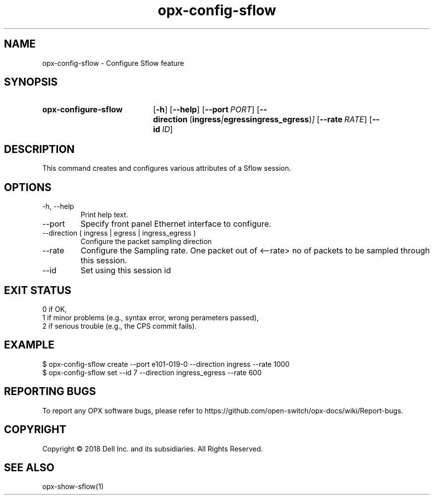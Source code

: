 .TH opx-config-sflow "1" "2018-12-09" OPX "OPX utilities"
.SH NAME
opx-config-sflow \- Configure Sflow feature
.SH SYNOPSIS
.SY opx-configure-sflow
.OP \-h
.OP \-\-help
.OP \-\-port PORT
.OP \-\-direction "\fR( \fBingress\fR | \fBegress\fR  \fBingress_egress\fR )"
.OP \-\-rate RATE
.OP \-\-id ID
.YS
.SH DESCRIPTION
This command creates and configures various attributes of a Sflow session.
.SH OPTIONS
.TP
\-h, \-\-help
Print help text.
.TP
\-\-port 
Specify front panel Ethernet interface to configure.
.TP
\-\-direction ( ingress | egress | ingress_egress )
Configure the packet sampling direction
.TP
\-\-rate
Configure the Sampling rate. One packet out of <--rate> no of packets to be sampled through this session.
.TP
\-\-id
Set using this session id
.SH EXIT STATUS
 0      if OK,
 1      if minor problems (e.g., syntax error, wrong perameters passed),
 2      if serious trouble (e.g., the CPS commit fails).
.SH EXAMPLE
.nf
.eo
$ opx-config-sflow create --port e101-019-0 --direction ingress --rate 1000
$ opx-config-sflow set --id 7 --direction ingress_egress --rate 600
.ec
.fi
.SH REPORTING BUGS
To report any OPX software bugs, please refer to https://github.com/open-switch/opx-docs/wiki/Report-bugs.
.SH COPYRIGHT
Copyright \(co 2018 Dell Inc. and its subsidiaries. All Rights Reserved.
.SH SEE ALSO
opx-show-sflow(1)
